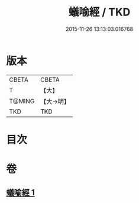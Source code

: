 #+TITLE: 蟻喻經 / TKD
#+DATE: 2015-11-26 13:13:03.016768
* 版本
 |     CBETA|CBETA   |
 |         T|【大】     |
 |    T@MING|【大→明】   |
 |       TKD|TKD     |

* 目次
* 卷
** [[file:KR6a0095_001.txt][蟻喻經 1]]
